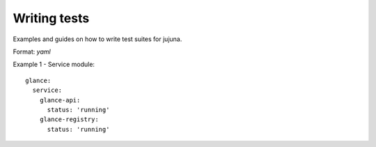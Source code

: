 Writing tests
=================

Examples and guides on how to write test suites for jujuna.

Format: `yaml`

Example 1 - Service module::

    glance:
      service:
        glance-api:
          status: 'running'
        glance-registry:
          status: 'running'
